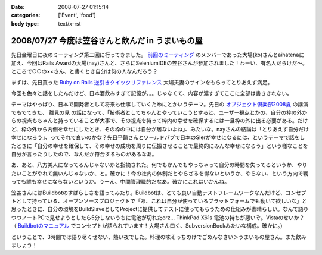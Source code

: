 :date: 2008-07-27 01:15:14
:categories: ['Event', 'food']
:body type: text/x-rst

=================================================
2008/07/27 今度は笠谷さんと飲んだ in うまいもの屋
=================================================

先日金曜日に夜のミーティング第二回に行ってきました。 `前回のミーティング`_ のメンバーであった大場(ko)さんとaihatenaに加え、今回はRails Awardの大場(nay)さんと、さらにSeleniumIDEの笠谷さんが参加されました！わーい、有名人だらけだ～。ところで○○の××さん、と書くとき自分は何の人なんだろう？

まずは、先日買った `Ruby on Rails 逆引きクイックリファレンス`_ 大場夫妻のサインをもらってとりあえず満足。

今回も色々と話をしたんだけど、日本酒飲みすぎて記憶が。。。じゃなくて、内容が濃すぎてここに全部は書ききれない。

テーマはやっぱり、日本で開発者として将来も仕事していくためにとかいうテーマ。先日の `オブジェクト倶楽部2008夏`_ の講演でもでてきた、 ``離見の見`` の話になって、「技術者としてちゃんとやっていこうとすると、ユーザー視点とかの、自分の枠の外からの視点もちゃんと持っていることが大事で、その視点を持って枠内の幸せを確保するには一旦枠の外に出る必要がある。だけど、枠の外から内側を幸せにしたとき、その枠の中には自分が居ないよね」、みたいな。nayさんの結論は「とりあえず自分だけ幸せになろう」、ってそれで良いのかな？先日平鍋さんとワールドパブで日本のSIerが幸せになるには、というテーマで話をしたときに「自分の幸せを確保して、その幸せの成功を周りに伝搬させることで最終的にみんな幸せになろう」という様なことを自分が言ったりしたので、なんだか符合するものがあるなあ。

あ、あと、八方美人になってるんじゃないかと指摘された。何でもかんでもやっちゃって自分の時間を失ってるというか、やりたいことがやれて無いんじゃないか、と。確かに！今の社内の体制だとやらざるを得ないというか、やらない、という方向で戦っても誰も幸せにならないというか。うーん、中間管理職的だなあ。確かにこれはいかんね。

笠谷さんにはBuildbotのすばらしさを語ってみたり。Buildbotは、とても良い自動テストフレームワークなんだけど、コンセプトとして持っている、オープンソースプロジェクトで「あ、これは自分が使っているプラットフォームでも動いて欲しいな」と思ったときに、自分の環境をBuildSlaveとしてProjectに提供してテストに使ってもらうための仕組みが素晴らしい。なんて語りつつノートPCで見せようとしたら5分しないうちに電池が切れたorz... ThinkPad X61s 電池の持ちが悪いぞ。Vistaのせいか？ （ `Buildbotのマニュアル`_ でコンセプトが語られています！大場さん曰く、SubversionBookみたいな構成。確かに。）

ということで、3時間では語り尽くせない、熱い夜でした。料理の味そっちのけでごめんなさい＞うまいもの屋さん。また飲みましょう！

.. _`Ruby on Rails 逆引きクイックリファレンス`: http://www.freia.jp/taka/blog/597
.. _`前回のミーティング`: http://www.freia.jp/taka/blog/569
.. _`オブジェクト倶楽部2008夏`: http://www.freia.jp/taka/blog/593
.. _`Buildbotのマニュアル`: http://svn.freia.jp/open/buildbot/docs/buildbot.html


.. :extend type: text/html
.. :extend:



.. :comments:
.. :comment id: 2008-07-27.8741877665
.. :title: Re:今度は笠谷さんと飲んだ in うまいもの屋
.. :author: voluntas
.. :date: 2008-07-27 12:37:55
.. :email: 
.. :url: 
.. :body:
.. buildbot の清水川さんでイイと思います:-)
.. 
